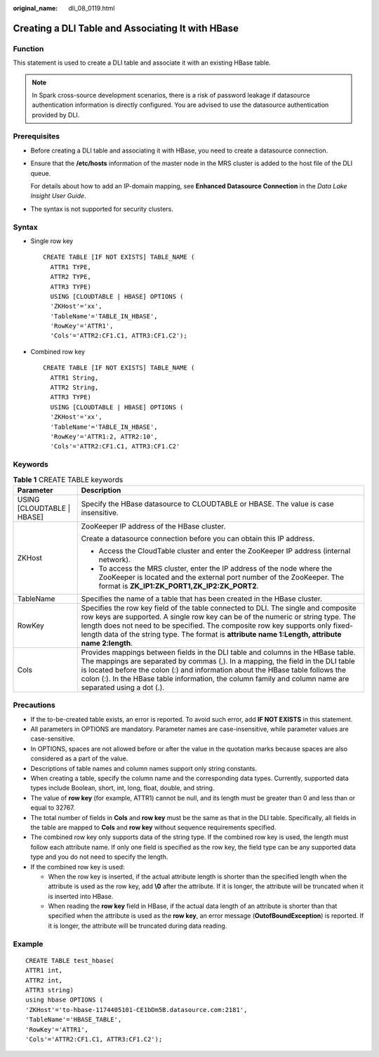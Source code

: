 :original_name: dli_08_0119.html

.. _dli_08_0119:

Creating a DLI Table and Associating It with HBase
==================================================

Function
--------

This statement is used to create a DLI table and associate it with an existing HBase table.

.. note::

   In Spark cross-source development scenarios, there is a risk of password leakage if datasource authentication information is directly configured. You are advised to use the datasource authentication provided by DLI.

Prerequisites
-------------

-  Before creating a DLI table and associating it with HBase, you need to create a datasource connection.

-  Ensure that the **/etc/hosts** information of the master node in the MRS cluster is added to the host file of the DLI queue.

   For details about how to add an IP-domain mapping, see **Enhanced Datasource Connection** in the *Data Lake Insight User Guide*.

-  The syntax is not supported for security clusters.

Syntax
------

-  Single row key

   ::

      CREATE TABLE [IF NOT EXISTS] TABLE_NAME (
        ATTR1 TYPE,
        ATTR2 TYPE,
        ATTR3 TYPE)
        USING [CLOUDTABLE | HBASE] OPTIONS (
        'ZKHost'='xx',
        'TableName'='TABLE_IN_HBASE',
        'RowKey'='ATTR1',
        'Cols'='ATTR2:CF1.C1, ATTR3:CF1.C2');

-  Combined row key

   ::

      CREATE TABLE [IF NOT EXISTS] TABLE_NAME (
        ATTR1 String,
        ATTR2 String,
        ATTR3 TYPE)
        USING [CLOUDTABLE | HBASE] OPTIONS (
        'ZKHost'='xx',
        'TableName'='TABLE_IN_HBASE',
        'RowKey'='ATTR1:2, ATTR2:10',
        'Cols'='ATTR2:CF1.C1, ATTR3:CF1.C2'

Keywords
--------

.. table:: **Table 1** CREATE TABLE keywords

   +-----------------------------------+--------------------------------------------------------------------------------------------------------------------------------------------------------------------------------------------------------------------------------------------------------------------------------------------------------------------------------------------------------------------+
   | Parameter                         | Description                                                                                                                                                                                                                                                                                                                                                        |
   +===================================+====================================================================================================================================================================================================================================================================================================================================================================+
   | USING [CLOUDTABLE \| HBASE]       | Specify the HBase datasource to CLOUDTABLE or HBASE. The value is case insensitive.                                                                                                                                                                                                                                                                                |
   +-----------------------------------+--------------------------------------------------------------------------------------------------------------------------------------------------------------------------------------------------------------------------------------------------------------------------------------------------------------------------------------------------------------------+
   | ZKHost                            | ZooKeeper IP address of the HBase cluster.                                                                                                                                                                                                                                                                                                                         |
   |                                   |                                                                                                                                                                                                                                                                                                                                                                    |
   |                                   | Create a datasource connection before you can obtain this IP address.                                                                                                                                                                                                                                                                                              |
   |                                   |                                                                                                                                                                                                                                                                                                                                                                    |
   |                                   | -  Access the CloudTable cluster and enter the ZooKeeper IP address (internal network).                                                                                                                                                                                                                                                                            |
   |                                   | -  To access the MRS cluster, enter the IP address of the node where the ZooKeeper is located and the external port number of the ZooKeeper. The format is **ZK_IP1:ZK_PORT1,ZK_IP2:ZK_PORT2**.                                                                                                                                                                    |
   +-----------------------------------+--------------------------------------------------------------------------------------------------------------------------------------------------------------------------------------------------------------------------------------------------------------------------------------------------------------------------------------------------------------------+
   | TableName                         | Specifies the name of a table that has been created in the HBase cluster.                                                                                                                                                                                                                                                                                          |
   +-----------------------------------+--------------------------------------------------------------------------------------------------------------------------------------------------------------------------------------------------------------------------------------------------------------------------------------------------------------------------------------------------------------------+
   | RowKey                            | Specifies the row key field of the table connected to DLI. The single and composite row keys are supported. A single row key can be of the numeric or string type. The length does not need to be specified. The composite row key supports only fixed-length data of the string type. The format is **attribute name 1:Length, attribute name 2:length**.         |
   +-----------------------------------+--------------------------------------------------------------------------------------------------------------------------------------------------------------------------------------------------------------------------------------------------------------------------------------------------------------------------------------------------------------------+
   | Cols                              | Provides mappings between fields in the DLI table and columns in the HBase table. The mappings are separated by commas (,). In a mapping, the field in the DLI table is located before the colon (:) and information about the HBase table follows the colon (:). In the HBase table information, the column family and column name are separated using a dot (.). |
   +-----------------------------------+--------------------------------------------------------------------------------------------------------------------------------------------------------------------------------------------------------------------------------------------------------------------------------------------------------------------------------------------------------------------+

Precautions
-----------

-  If the to-be-created table exists, an error is reported. To avoid such error, add **IF NOT EXISTS** in this statement.
-  All parameters in OPTIONS are mandatory. Parameter names are case-insensitive, while parameter values are case-sensitive.
-  In OPTIONS, spaces are not allowed before or after the value in the quotation marks because spaces are also considered as a part of the value.
-  Descriptions of table names and column names support only string constants.
-  When creating a table, specify the column name and the corresponding data types. Currently, supported data types include Boolean, short, int, long, float, double, and string.
-  The value of **row key** (for example, ATTR1) cannot be null, and its length must be greater than 0 and less than or equal to 32767.
-  The total number of fields in **Cols** and **row key** must be the same as that in the DLI table. Specifically, all fields in the table are mapped to **Cols** and **row key** without sequence requirements specified.
-  The combined row key only supports data of the string type. If the combined row key is used, the length must follow each attribute name. If only one field is specified as the row key, the field type can be any supported data type and you do not need to specify the length.
-  If the combined row key is used:

   -  When the row key is inserted, if the actual attribute length is shorter than the specified length when the attribute is used as the row key, add **\\0** after the attribute. If it is longer, the attribute will be truncated when it is inserted into HBase.
   -  When reading the **row key** field in HBase, if the actual data length of an attribute is shorter than that specified when the attribute is used as the **row key**, an error message (**OutofBoundException**) is reported. If it is longer, the attribute will be truncated during data reading.

Example
-------

::

   CREATE TABLE test_hbase(
   ATTR1 int,
   ATTR2 int,
   ATTR3 string)
   using hbase OPTIONS (
   'ZKHost'='to-hbase-1174405101-CE1bDm5B.datasource.com:2181',
   'TableName'='HBASE_TABLE',
   'RowKey'='ATTR1',
   'Cols'='ATTR2:CF1.C1, ATTR3:CF1.C2');
